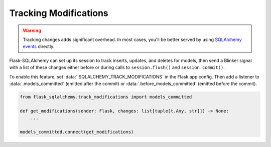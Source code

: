 Tracking Modifications
======================

.. warning::
    Tracking changes adds significant overhead. In most cases, you'll be better served by
    using `SQLAlchemy events`_ directly.

.. _SQLAlchemy events: https://docs.sqlalchemy.org/core/event.html

Flask-SQLAlchemy can set up its session to track inserts, updates, and deletes for
models, then send a Blinker signal with a list of these changes either before or during
calls to ``session.flush()`` and ``session.commit()``.

To enable this feature, set :data:`.SQLALCHEMY_TRACK_MODIFICATIONS` in the Flask app
config. Then add a listener to :data:`.models_committed` (emitted after the commit) or
:data:`.before_models_committed` (emitted before the commit).

.. code-block:: python

    from flask_sqlalchemy.track_modifications import models_committed

    def get_modifications(sender: Flask, changes: list[tuple[t.Any, str]]) -> None:
        ...

    models_committed.connect(get_modifications)
